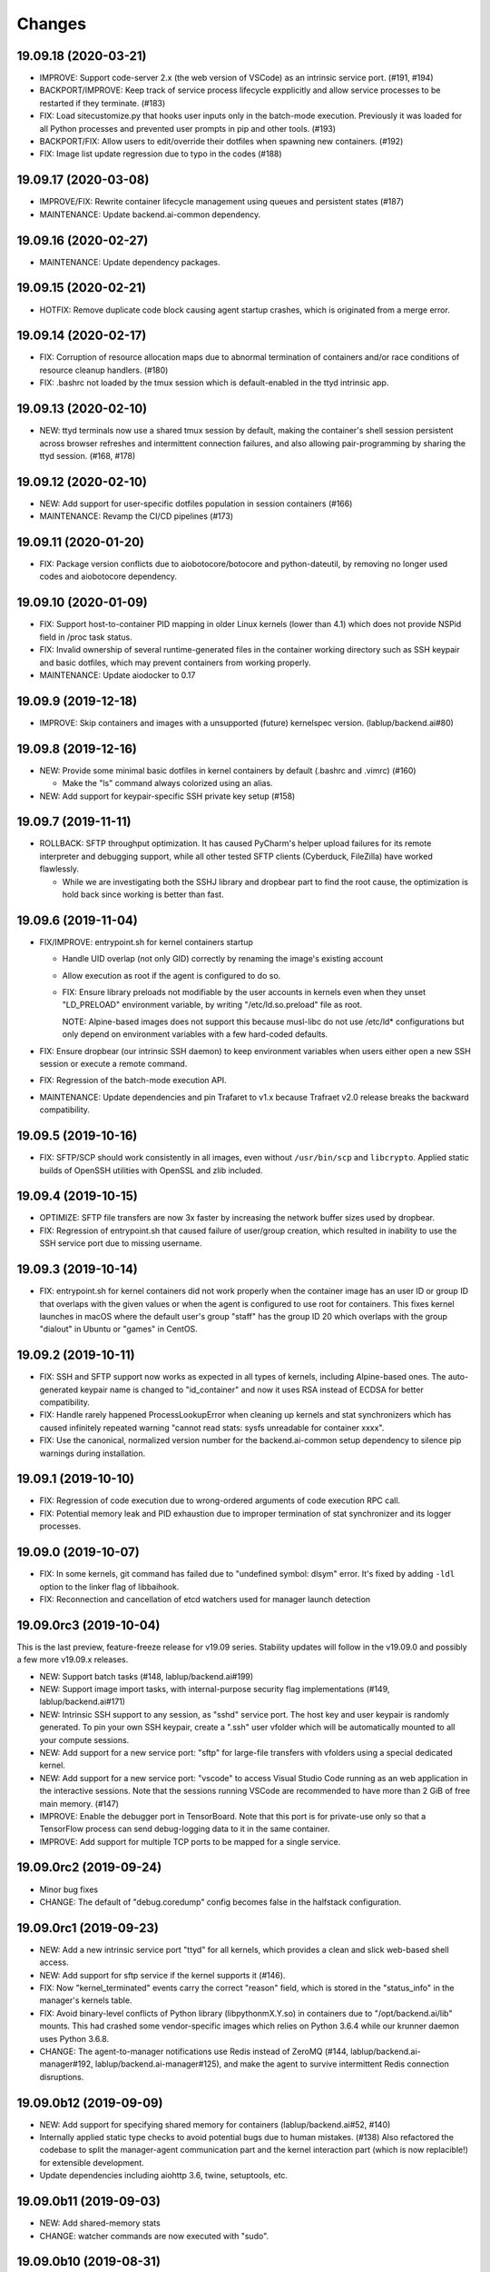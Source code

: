 Changes
=======

19.09.18 (2020-03-21)
---------------------

* IMPROVE: Support code-server 2.x (the web version of VSCode) as an intrinsic service port.
  (#191, #194)

* BACKPORT/IMPROVE: Keep track of service process lifecycle expplicitly and allow service processes to
  be restarted if they terminate. (#183)

* FIX: Load sitecustomize.py that hooks user inputs only in the batch-mode execution.
  Previously it was loaded for all Python processes and prevented user prompts in pip and other tools.
  (#193)

* BACKPORT/FIX: Allow users to edit/override their dotfiles when spawning new containers. (#192)

* FIX: Image list update regression due to typo in the codes (#188)

19.09.17 (2020-03-08)
---------------------

* IMPROVE/FIX: Rewrite container lifecycle management using queues and persistent states (#187)

* MAINTENANCE: Update backend.ai-common dependency.

19.09.16 (2020-02-27)
---------------------

* MAINTENANCE: Update dependency packages.

19.09.15 (2020-02-21)
---------------------

* HOTFIX: Remove duplicate code block causing agent startup crashes, which is originated from
  a merge error.

19.09.14 (2020-02-17)
---------------------

* FIX: Corruption of resource allocation maps due to abnormal termination of containers and/or
  race conditions of resource cleanup handlers. (#180)

* FIX: .bashrc not loaded by the tmux session which is default-enabled in the ttyd intrinsic app.

19.09.13 (2020-02-10)
---------------------

* NEW: ttyd terminals now use a shared tmux session by default, making the container's shell session
  persistent across browser refreshes and intermittent connection failures, and also allowing
  pair-programming by sharing the ttyd session. (#168, #178)

19.09.12 (2020-02-10)
---------------------

* NEW: Add support for user-specific dotfiles population in session containers (#166)

* MAINTENANCE: Revamp the CI/CD pipelines (#173)

19.09.11 (2020-01-20)
---------------------

* FIX: Package version conflicts due to aiobotocore/botocore and python-dateutil, by removing no longer
  used codes and aiobotocore dependency.

19.09.10 (2020-01-09)
---------------------

* FIX: Support host-to-container PID mapping in older Linux kernels (lower than 4.1) which does not
  provide NSPid field in /proc task status.

* FIX: Invalid ownership of several runtime-generated files in the container working directory such as
  SSH keypair and basic dotfiles, which may prevent containers from working properly.

* MAINTENANCE: Update aiodocker to 0.17

19.09.9 (2019-12-18)
--------------------

* IMPROVE: Skip containers and images with a unsupported (future) kernelspec version.
  (lablup/backend.ai#80)

19.09.8 (2019-12-16)
--------------------

* NEW: Provide some minimal basic dotfiles in kernel containers by default (.bashrc and .vimrc) (#160)

  - Make the "ls" command always colorized using an alias.

* NEW: Add support for keypair-specific SSH private key setup (#158)

19.09.7 (2019-11-11)
--------------------

* ROLLBACK: SFTP throughput optimization. It has caused PyCharm's helper upload failures for its
  remote interpreter and debugging support, while all other tested SFTP clients (Cyberduck, FileZilla)
  have worked flawlessly.

  - While we are investigating both the SSHJ library and dropbear part to find the root cause,
    the optimization is hold back since working is better than fast.

19.09.6 (2019-11-04)
--------------------

* FIX/IMPROVE: entrypoint.sh for kernel containers startup

  - Handle UID overlap (not only GID) correctly by renaming the image's existing account

  - Allow execution as root if the agent is configured to do so.

  - FIX: Ensure library preloads not modifiable by the user accounts in kernels even when they unset
    "LD_PRELOAD" environment variable, by writing "/etc/ld.so.preload" file as root.

    NOTE: Alpine-based images does not support this because musl-libc do not use /etc/ld* configurations
    but only depend on environment variables with a few hard-coded defaults.

* FIX: Ensure dropbear (our intrinsic SSH daemon) to keep environment variables when users either open a
  new SSH session or execute a remote command.

* FIX: Regression of the batch-mode execution API.

* MAINTENANCE: Update dependencies and pin Trafaret to v1.x because Trafraet v2.0 release breaks the
  backward compatibility.

19.09.5 (2019-10-16)
--------------------

* FIX: SFTP/SCP should work consistently in all images, even without ``/usr/bin/scp`` and ``libcrypto``.
  Applied static builds of OpenSSH utilities with OpenSSL and zlib included.

19.09.4 (2019-10-15)
--------------------

* OPTIMIZE: SFTP file transfers are now 3x faster by increasing the network buffer sizes used by
  dropbear.

* FIX: Regression of entrypoint.sh that caused failure of user/group creation, which resulted in
  inability to use the SSH service port due to missing username.

19.09.3 (2019-10-14)
--------------------

* FIX: entrypoint.sh for kernel containers did not work properly when the container image has an user ID
  or group ID that overlaps with the given values or when the agent is configured to use root for
  containers.  This fixes kernel launches in macOS where the default user's group "staff" has the group
  ID 20 which overlaps with the group "dialout" in Ubuntu or "games" in CentOS.

19.09.2 (2019-10-11)
--------------------

* FIX: SSH and SFTP support now works as expected in all types of kernels, including Alpine-based ones.
  The auto-generated keypair name is changed to "id_container" and now it uses RSA instead of ECDSA for
  better compatibility.

* FIX: Handle rarely happened ProcessLookupError when cleaning up kernels and stat synchronizers
  which has caused infinitely repeated warning "cannot read stats: sysfs unreadable for container xxxx".

* FIX: Use the canonical, normalized version number for the backend.ai-common setup dependency to silence
  pip warnings during installation.

19.09.1 (2019-10-10)
--------------------

* FIX: Regression of code execution due to wrong-ordered arguments of code execution RPC call.

* FIX: Potential memory leak and PID exhaustion due to improper termination of stat synchronizer
  and its logger processes.

19.09.0 (2019-10-07)
--------------------

* FIX: In some kernels, git command has failed due to "undefined symbol: dlsym" error.
  It's fixed by adding ``-ldl`` option to the linker flag of libbaihook.

* FIX: Reconnection and cancellation of etcd watchers used for manager launch detection

19.09.0rc3 (2019-10-04)
-----------------------

This is the last preview, feature-freeze release for v19.09 series.
Stability updates will follow in the v19.09.0 and possibly a few more v19.09.x releases.

* NEW: Support batch tasks (#148, lablup/backend.ai#199)

* NEW: Support image import tasks, with internal-purpose security flag implementations (#149,
  lablup/backend.ai#171)

* NEW: Intrinsic SSH support to any session, as "sshd" service port.
  The host key and user keypair is randomly generated.  To pin your own SSH keypair, create a
  ".ssh" user vfolder which will be automatically mounted to all your compute sessions.

* NEW: Add support for a new service port: "sftp" for large-file transfers with vfolders using
  a special dedicated kernel.

* NEW: Add support for a new service port: "vscode" to access Visual Studio Code running as an
  web application in the interactive sessions.  Note that the sessions running VSCode are recommended to
  have more than 2 GiB of free main memory. (#147)

* IMPROVE: Enable the debugger port in TensorBoard.  Note that this port is for private-use only
  so that a TensorFlow process can send debug-logging data to it in the same container.

* IMPROVE: Add support for multiple TCP ports to be mapped for a single service.

19.09.0rc2 (2019-09-24)
-----------------------

* Minor bug fixes

* CHANGE: The default of "debug.coredump" config becomes false in the halfstack configuration.

19.09.0rc1 (2019-09-23)
-----------------------

* NEW: Add a new intrinsic service port "ttyd" for all kernels, which provides a clean and slick
  web-based shell access.

* NEW: Add support for sftp service if the kernel supports it (#146).

* FIX: Now "kernel_terminated" events carry the correct "reason" field, which is stored in the
  "status_info" in the manager's kernels table.

* FIX: Avoid binary-level conflicts of Python library (libpythonmX.Y.so) in containers due to
  "/opt/backend.ai/lib" mounts.  This had crashed some vendor-specific images which relies on
  Python 3.6.4 while our krunner daemon uses Python 3.6.8.

* CHANGE: The agent-to-manager notifications use Redis instead of ZeroMQ (#144,
  lablup/backend.ai-manager#192, lablup/backend.ai-manager#125), and make the agent to survive
  intermittent Redis connection disruptions.

19.09.0b12 (2019-09-09)
-----------------------

* NEW: Add support for specifying shared memory for containers (lablup/backend.ai#52, #140)

* Internally applied static type checks to avoid potential bugs due to human mistakes. (#138)
  Also refactored the codebase to split the manager-agent communication part and the kernel interaction
  part (which is now replacible!) for extensible development.

* Update dependencies including aiohttp 3.6, twine, setuptools, etc.

19.09.0b11 (2019-09-03)
-----------------------

* NEW: Add shared-memory stats

* CHANGE: watcher commands are now executed with "sudo".

19.09.0b10 (2019-08-31)
-----------------------

* FIX: regression of batch-mode execution (file uploads to kernels) due to refactoring

19.09.0b9 (2019-08-31)
----------------------

* FIX: Apply a keepalive messaging at the 10-sec interval for agent-container RPC connection to avoid
  kernel-enforced NAT connection tracker timeout (#126, lablup/backend.ai#46)

  This allow execution of very long computation (more than 5 days) without interruption as long as
  the idle timeout configuration allows.

* FIX: When reading plugin configurations, merge scaling-group and global configurations correctly.

* FIX: No longer change the fstab if mount operations fail. Also delete the unmounted folder
  if it is empty after unmount was successful.

19.09.0b8 (2019-08-30)
----------------------

* NEW: Add support for running CentOS-based kernel images by adding CentOS 7.6-based builds for
  libbaihook and su-exec binaries.

* NEW: watcher: Add support for fstab/mount/unmount management APIs for superadmins (#134)

* Improve stability of cancellation during shutdown via refactoring and let uvloop work more consistently
  with vanilla asyncio.  (#133)

  - Now the agent daemon handles SIGINT and SIGTERM much more gracefully.

  - Upgrade aiotools to v0.8.2+

  - Rewrite kernel's ``list_files`` RPC call to work safer and faster (#124).

19.09.0b7 (2019-08-27)
----------------------

* FIX: TensorBoard startup error due to favoring IPv6 address

* CHANGE: Internally restructured the codebase so that we can add different agent implementations
  easily in the future.  Kubernetes support is coming soon! (#125)

* Accept a wider range of ``ai.backend.base-distro`` image label values which do not
  include explicit version numbers.

19.09.0b6 (2019-08-21)
----------------------

* CHANGE: Reduce the default websocket ping interval of Jupyter notebooks to 10 seconds
  to prevent intermittent connection losts in specific browser environments. (#131)

19.09.0b5 (2019-08-19)
----------------------

* NEW: Add support for watcher information reports (#107)

* Improve versioning of krunner volumes not to interfere with running containers
  when upgraded (#120)

* Add support for getting core dumps inside container as configuration options (#114)

* Fix missing instance ID for configuration scope maps (#127)

* Pin the pyzmq version to 18.1.0 (lablup/backend.ai#47)

19.09.0b4 (2019-08-14)
----------------------

* FIX: Disable trash bins in the Jupyter browsers (lablup/backend.ai#45)

* FIX: Revert "net.netfilter.nf_conntrack_tcp_timeout_established" in the recommended kernel parameters
  to the Linux kernel's default (5 days = 432000 seconds). (lablup/backend.ai#46)

* CHANGE: The CPU overcommit factor (previously fixed to 2) is now adjustable by the environment variable
  "BACKEND_CPU_OVERCOMMIT_FACTOR" and the dfault is now 1.

* NEW: Add an option to change the underlying event loop implementation.

19.09.0b3 (2019-08-05)
----------------------

* Include attached_devices in the kernel creation response (lablup/backend.ai-manager#154)

  - Compute plugins now should implement ``get_attched_devices()`` method.

* Improved support for separation of agent host and kernel (container) hosts
  (lablup/backend.ai#37)

* Add support for scaling-groups as configured by including them in heartbeats
  (backend.ai-manager#167)

* Implement reserved resource slots for CPU and memory (#110, #112)

19.06.0b2 (2019-07-25)
----------------------

* CHANGE: Now krunner-env is served as local Docker volumes instead of dummy contaienrs (#117, #118)

  - This fixes infinite bloating of anonymous Docker volumes implicitly created from dummy containers
    which consumed the disk space indefinitely.

  - The agent auto-creates and auto-udpates the krunner-env volumes. Separate Docker image deployment
    and manual image tagging are no longer required!

  - The krunner-env image archives are distributed as separate "backend.ai-krunner-{distro}" wheel
    packages.

* IMPROVED: Now the agent can be run *without* root, given that:

  - The docker socket is accessible by the agent's user permission.
    (usually you have to add the user to the "docker" system group)

  - container.stats-type is set to "docker".

  - The permission/ownership of /tmp/backend.ai/ipc and agent/event sockets inside it is writable by the
    user/group of the agent.

  - container.kernel-uid, container.kernel-gid is set to -1 or the same values that
    ai/backend/agent/server.py file stored in the disk has (e.g., inside virtualenv's site-packages
    directory).

* Also improved the clean up of scratch directories due to permission issues caused by bind-mounting
  files inside bind-mounted directories.

19.06.0b1 (2019-07-13)
----------------------

- BREAKING CHANGE: The daemon configurations are read from TOML files and
  shared configurations are from the etcd. (#112)

- NEW: The agent now automatically determines the local agent IP address when:

  - etcd's "config/network/subnet/agent" is set to a non-zero network prefix

  - rpc-listen-addr is an empty string

- Update Jupyter custom styles and resources

- Update dependencies including uvloop

- Add explicit timeout for service-port startup

19.06.0a1 (2019-06-03)
----------------------

- Add support for live collection of for node-level, per-device, and per-kernel resource metrics.
  (#109)

- Include version and compute plugin information in heartbeats.

- Make it possible to use specific IP address ranges for public ports of kernel containers.
  (lablup/backend.ai#37)

19.03.4 (2019-08-14)
--------------------

- Fix inability to delete files in the Jupyter file browser running in containers.

19.03.3 (2019-07-12)
--------------------

- Add missing updates for Jupyter style resources to disable Jupyter cluster
  extension which is not compatible with us and to remove unused headers in the
  terminal window.

19.03.2 (2019-07-12)
--------------------

- Fix permission handling for container-agent intercommunication socket which
  has prevented unexpected crashes of containers in certain conditions.

- Mount hand-made tmp dirs only when custom tmpfs is enabled.

- Update Jupyter style resources.

19.03.1 (2019-04-21)
--------------------

- Fix handling of empty resource allocation when rescanning running containers.
  (The bug may happen when the CUDA plugin is installed in the nodes that do not have
  CUDA-capable GPUs.)

19.03.0 (2019-04-10)
--------------------

- Minor updates to match with the manager changes.

- Update dependency: aioredis

19.03.0rc2 (2019-03-26)
-----------------------

- NEW: Add (official) support for TensorBoard with the default logdir:
  /home/work/logs

- CHANGE: Use the same "dev" krunner-env image tags for all pre-release and
  development versions to prevent hassles of tag renaming during development.

- CHANGE: Now the idle timeout is applied per kernel to support
  lablup/backend.ai-manager#92 implementation.

- CHANGE: Rename "--redis-auth" option to "--redis-password" and its
  environment variable equivalent as well.

- Fix and update accelerator plugin support by adding an in-container socket
  which provides host-only-available information to in-container programs.

- Apply a customized look-and-feel to Jupyter notebooks in Python-based containers.

19.03.0rc1 (2019-02-25)
-----------------------

- NEW: A side-by-side watcher daemon (#107)

  - It provides a separate channel for watching and controlling the agent
    even when the agent become unavailable (e.g., deadlock or internal crash).

  - It works best with a SystemD integration.

  - WARNING: Currently "reload" (agent restart without terminating running
    containers) has problems with PID tracking.  Finding solutions for this...

- NEW: Support Redis/etcd authentication (lablup/backend.ai-manager#138)

  - NOTE: Currently etcd authentication is *not* usable in productions due to
    a missing implementation of automatic refreshing auth tokens in the upstream
    etcd3 library.

- NEW: Agent-level (system-wide) live statistics (#101)

- Fix detection of up-to-date local Docker image (#105)

- Fix ordering of prompt outputs and user input events in the query mode (#106)

19.03.0b7 (2019-02-15)
----------------------

- Make logs and error messages to have more details.

- Implement RW/RO permissions when mounting vfolders (lablup/backend.ai-manager#82)

- Change statistics collector to use UNIX domain socketes, for specific environments
  where locally bound sockets are not accessible via network-local IP addresses.

- Update Alpine-based kernel runners with a fix for uid-match functionality for them.

- Fix some bugs related to allocation maps and ImageRef class.

19.03.0b6 (2019-02-08)
----------------------

- NEW: Jupyter notebooks now have our Backend.AI logo and a slightly customized look.

- Fix the jupyter notebook service-port to work with conda-based images,
  where "python -m jupyter notebook" does not work but "python -m notebook"
  works.

- Let agent fail early and cleanly if there is an initialization error,
  for ease of debugging with supervisord.

- Fix restoration of resource allocation maps upon agent restarts.

19.03.0b5 (2019-02-01)
----------------------

- Handle failures of accelerator plugin initialization more gracefully.

19.03.0b4 (2019-01-31)
----------------------

- Fix duplicate resource allocation when a computedevice plugin defines
  multiple resource slots.

- Fix handling multiple sets of docker container configuration arguments
  generated by different compute device plugins.

19.03.0b3 (2019-01-30)
----------------------

- Restore support for fractionally scaled accelerators and a reusable
  FractionAllocMap class for them.

- Fix a bug after automatically pull-updating kernel images from registries.

- Fix heartbeat serialization error.

19.03.0b2 (2019-01-30)
----------------------

- Add missing implementation for authenticated image pulls from private docker
  registries.

19.03.0b1 (2019-01-30)
----------------------

- BIG: Support dynamic resource slots and full private Docker registries. (#98)

- Expand support for various kernel environments: Python 2, R, Julia, JupyterHub

19.03.0a3 (2019-01-21)
----------------------

- Replace "--skip-jail" option with "--sandbox-type", which now defaults to use
  Docker-provided sandboxing until we get our jail stabilized.

19.03.0a2 (2019-01-21)
----------------------

- Fix missing stderr outputs in the query mode.  Now standard Python exception logs
  may contain ANSI color codes as ``jupyter_client`` automatically highlights them.
  (#93)

19.03.0a1 (2019-01-18)
----------------------

- NEW: Rewrite the kernel image specification.  Now it is much easier to build
  your own kernel image by adding just a few more labels in Dockerfiles.
  (ref: https://github.com/lablup/backend.ai-kernels/#howto-adding-a-new-image)

  - We now support official NVIDIA GPU Cloud images in this way.

  - We are now able to support Python 2.x kernels again!

  - Now agent/kernel-runner/jail/hook are all managed together and the kernel
    images are completely separated from their changes.

- NEW: New command-line options

  - ``--skip-jail``: disables our jail and falls back to the Docker's default seccomp
    filter.  Useful for troubleshotting with our jail.

  - ``--jail-arg``: when using our jail, add extra command-line arguments to the jail
    by specifying this option multiple times.
    Note that options starting with dash must be prepended with an extra space to
    avoid parsing issues imposed by the Python's standard argparse module.

  - ``--kernel-uid``: when the agent is executed as root, use this to make the kernel
    containers to run as specific user/UID.

  - ``--scratch-in-memory``: moves the scratch and /tmp directories into a separate
    in-memory filesystem (tmpfs) to avoid inode/quota exahustion issues in
    multi-tenant setups.

    This option is only available at Linux and the agent must be run as root. When
    used, the size of each directory is limited to 64 MiB. (In the future this will
    become configurable.)

- CHANGE: The kernel runner now preserves container-defined environment variables.

18.12.1 (2019-01-06)
--------------------

- Technical release to fix a packaging mistake in 18.12.0.

18.12.0 (2019-01-06)
--------------------

- Version numbers now follow year.month releases like Docker.
  We plan to release stable versions on every 3 months (e.g., 18.12, 19.03, ...).

- NEW: Support TPU (Tensor Processing Units) on Google Clouds.

- Clean up log messages for on-premise devops & IT admins.

18.12.0a4 (2018-12-26)
----------------------

- NEW: Support specifying credentials for private Docker registries.

- CHANGE: Now it prefers etcd-based docker registry configs over CLI arguments.

18.12.0a3 (2018-12-21)
----------------------

- Technical release to fix the backend.ai-common dependency version.

18.12.0a2 (2018-12-21)
----------------------

- NEW: Support user-specified ranges for the service ports published by containers
  via the ``--container-port-range`` CLI argument for firewall-sensitive setups.
  (The default range is 30000-31000) (#90)

- CHANGE: The agent now automatically pulls the image if not available in the host.

- CHANGE: The process monitoring tools will now show prettified process names for
  Backend.AI's daemon processes which exhibit the role and key configurations (e.g.,
  namespace) at a glance.

- Improve support for using custom/private Docker registries.

18.12.0a1 (2018-12-14)
----------------------

- NEW: App service ports!  You can start a compute session and directly connect to a
  service running inside it, such as Jupyter Notebook! (#89)

- Internal refactoring to clean up and fix bugs related to image name references.

- Fix bugs in statistics collection.

- Monitoring tools are separated as plugins.

1.4.0 (2018-09-30)
------------------

- Generalizes accelerator supports

  - Accelerators such as CUDA GPUs can be installed as a separate plugin (#66)

  - Adds support for nvidia-docker v2 (#64)

  - Adds support for allocation of multiple accelerators for one kernel container as
    well as partial shares of each accelerator (#66)

- Revamp the agent restart and kernel initialization processes (#35, #73)

- The view of the agent can be limited to specific CPU cores and GPUs
  using extra CLI arguments: ``--limit-cpus``, ``--limit-gpus`` for
  debugging and performance benchmarks. (#65)

1.3.7 (2018-04-05)
------------------

- Hotfix for handling of dotted image names when they are terminated.

1.3.6 (2018-04-05)
------------------

- Hotfix for handling subdirectories in batch-mode file uploads.

1.3.5 (2018-03-20)
------------------

- Fix vfolder mounts to use the configuration specified in the etcd.
  (No more fixed to "/mnt"!)

1.3.4 (2018-03-19)
------------------

- Fix occasional KeyError when destroying kernels. (#56)

- Deploy a debug log for occasional FileNotFoundError when uploading files
  in the batch mode. (#57)

1.3.3 (2018-03-15)
------------------

- Fix wrong kernel_host sent back to the manager when not overridden.

1.3.2 (2018-03-15)
------------------

- Technical release to fix backend.ai-common depedency version.

1.3.1 (2018-03-14)
------------------

- Technical release to update CI configuration.

1.3.0 (2018-03-08)
------------------

- Fix repeating docker event polling even when there is connection/client-side
  aiohttp errors.

- Upgrade aiohttp to v3.0 release.

- Improve dockerization. (#55)

- Improve inner beauty.

1.2.0 (2018-01-30)
------------------

**NOTICE**

- From this release, the manager and agent versions will go together, which indicates
  the compatibility of them, even when either one has relatively little improvements.

**CHANGES**

- Include the exit code of the last executed in-kernel process when returning
  ``build-finished`` or ``finished`` results in the batch mode.

- Improve logging to support rotating file-based logs.

- Upgrade aiotools to v0.5.2 release.

- Remove the image name prefix when reporting available images. (#51)

- Improve debug-kernel mode to mount host-side kernel runner source into the kernel
  containers so that they use the latest, editable source clone of the kernel runner.

1.1.0 (2018-01-06)
------------------

- Automatically assign the run ID if set None when starting a run.

- Pass environment variables in the start-config to the kernels via
  ``/home/work/.config/environ.txt`` file mounted inside kernels.

- Include the list of kernel images available to the agent when sending
  heartbeats. (#51)

- Remove simplejson from dependencies in favor of the standard library.
  The stdlib has been updated to support all required features and use
  an internal C-based module for performance.

1.0.6 (2017-11-29)
------------------

- Update aioredis to v1.0.0 release.

- Remove "mode" argument from completion RPC calls.

- Fix a bug when terminating overlapped execute streams, which has caused
  indefinite hangs in the client side due to missing "finished" notification.

1.0.5 (2017-11-17)
------------------

- Implement virtual folder mounting (assuming /mnt is already configured)

1.0.4 (2017-11-14)
------------------

- Fix synchronization issues when restarting kernels

- Improve "debug-kernel" mode to use the given kernel name

1.0.3 (2017-11-11)
------------------

- Fix a bug in duplicate-check of our Docker event stream monitoring coroutine

1.0.2 (2017-11-10)
------------------

- Fix automatic mounting of deeplearning-samples Docker volume for ML kernels

- Stabilize statistics collection

- Fix typos

1.0.1 (2017-11-08)
------------------

- Prevent duplicate Docker event generation

- Various bug fixes and improvements (#44, #45, #46, #47)

1.0.0 (2017-10-17)
------------------

- This release is replaced with v1.0.1 due to many bugs.

**CHANGES**

- Rename the package to "Backend.AI" and the import path to ``ai.backend.agent``

- Rewrite interaction with the manager

- Read configuration from etcd shared with the manager

- Add FIFO-style scheduling of overlapped execution requests

- Implement I/O and network statistic collection using sysfs

0.9.14 (2017-08-29)
-------------------

**FIX**

- Fix and improve version reference mechanisms.

- Fix missing import error vanished during hostfix cherrypick

0.9.12 (2017-08-29)
-------------------

**IMPROVEMENTS**

- It now applies the same UID to the spawned containers if they have the "uid-match"
  feature label flag. (backported from develop)

0.9.11 (2017-07-19)
-------------------

**FIX**

- Add missing "sorna-common" dependency and update other requirements.

0.9.10 (2017-07-18)
-------------------

**FIX**

- Fix the wrong version range of an optional depedency package "datadog"

0.9.9 (2017-07-18)
------------------

**IMPROVEMENTS**

- Improve packaging so that setup.py has the source list of dependencies
  whereas requirements.txt has additional/local versions from exotic
  sources.

- Support exception/event logging with Sentry and runtime statistics with Datadog.

0.9.8 (2017-06-30)
------------------

**FIX**

- Fix interactive user inputs in the batch-mode execution.

0.9.7 (2017-06-29)
------------------

**NEW**

- Add support for the batch-mode API with compiled languages such as
  C/C++/Java/Rust.

- Add support for the file upload API for use with the batch-mode API.
  (up to 20 files per request and 1 MiB per each file)

**CHANGES**

- Only files stored in "/home/work.output" directories of kernel containers
  are auto-uploaded to S3 as downloadable files, as now we rely on our
  dedicated multi-media output interfaces to show plots and other graphics.
  Previously, all non-hidden files in "/home/work" were uploaded.

0.9.6 (2017-04-12)
------------------

- Fix a regression in console output streaming.

0.9.5 (2017-04-07)
------------------

- Add PyTorch support.

- Upgrade aiohttp to v2 and relevant dependencies as well.

0.9.4 (2017-03-19)
------------------

- Update missing long_description.

0.9.3 (2017-03-19)
------------------

- Improve packaging: auto-converted README.md as long description and unified
  requirements.txt and setup.py dependencies.

0.9.2 (2017-03-14)
------------------

- Fix sorna-common requirement version.

0.9.1 (2017-03-14)
------------------

**CHANGES**

- Separate console output formats for API v1 and v2.

- Deprecate unused matching option for execution API.

- Remove control messages in API responses.

0.9.0 (2017-02-27)
------------------

**NEW**

- PUSH/PULL-based kernel interaction protocol to support streaming outputs.
  This enables interactive input functions and streaming outputs for long-running codes,
  and also makes kernel execution more resilient to network failures.
  (ZeroMQ's REQ/REP sockets break the system if any messages get dropped)

0.8.2 (2017-01-16)
------------------

**FIXES**

- Fix a typo that generates errors during GPU kernel initialization.

- Fix regression of '--agent-ip-override' cli option.

0.8.1 (2017-01-10)
------------------

- Minor internal polishing release.

0.8.0 (2017-01-10)
------------------

**CHANGES**

- Bump version to 0.8 to match with sorna-manager and sorna-client.

**FIXES**

- Fix events lost by HTTP connection timeouts when using ``docker.events.run()`` from
  aiodocker.  (It is due to default 5-minute timeout set by aiohttp)

- Correct task cancellation

0.7.5 (2016-12-01)
------------------

**CHANGES**

- Add new aliases for "git" kernel: "git-shell" and "shell"

0.7.4 (2016-12-01)
------------------

**CHANGES**

- Now it uses `aiodocker`_ instead of `docker-py`_ to
  prevent timeouts with many concurrent requests.

  NOTE: You need to run ``pip install -r requirements.txt`` to install the
        non-pip (GitHub) version of aiodocker correctly, before running
        ``pip install sorna-agent``.

**FIXES**

- Fix corner-case exceptions in statistics/heartbeats.

.. _aiodocker: https://github.com/achimnol/aiodocker

.. _dockerpy: https://github.com/docker/docker-py

0.7.3 (2016-11-30)
------------------

**CHANGES**

- Increase docker API timeouts.

**FIXES**

- Fix heartbeats stop working after kernel/agent timeouts.

- Fix exception logging in the main server loop.

0.7.2 (2016-11-28)
------------------

**FIXES**

- Hotfix for missing dependency: coloredlogs

0.7.1 (2016-11-27)
------------------

**NEW**

- ``--agent-ip-override`` CLI option to override the IP address of agent
  reported to the manager.

0.7.0 (2016-11-25)
------------------

**NEW**

- Add support for kernel restarts.
  Restarting preserves kernel metadata and its ID, but removes and recreates
  the working volume and the container itself.

- Add ``--debug`` option to the CLI command.

0.6.0 (2016-11-14)
------------------

**NEW**

- Add support for GPU-enabled kernels (using `nvidia-docker plugin`_).
  The kernel images must be built upon nvidia-docker's base Ubuntu images and
  have the label "io.sorna.nvidia.enabled" set ``yes``.

**CHANGES**

- Change the agent to add "lablup/" prefix when creating containers from
  kernel image names, to ease setup and running using the public docker
  repository.  (e.g., "lablup/kernel-python3" instead of "kernel-python3")

- Change the prefix of kernel image labels from "com.lablup.sorna." to
  "io.sorna." for simplicity.

- Increase the default idle timeout to 30 minutes for offline tutorial/workshops.

- Limit the CPU cores available in kernel containers.
  It uses an optional "io.sorna.maxcores" label (default is 1 when not
  specified) to determine the requested number of CPU cores in kernels, with a
  hard limit of 4.

  NOTE: You will still see the full count of CPU cores of the underlying
  system when running ``os.cpu_count()``, ``multiprocessing.cpu_count()`` or
  ``os.sysconf("SC_NPROCESSORS_ONLN")`` because the limit is enforced by the CPU
  affinity mask.  To get the correct result, try
  ``len(os.sched_getaffinity(os.getpid()))``.

.. _nvidia-docker plugin: https://github.com/NVIDIA/nvidia-docker


0.5.0 (2016-11-01)
------------------

**NEW**

- First public release.


<!-- vim: set et: -->
